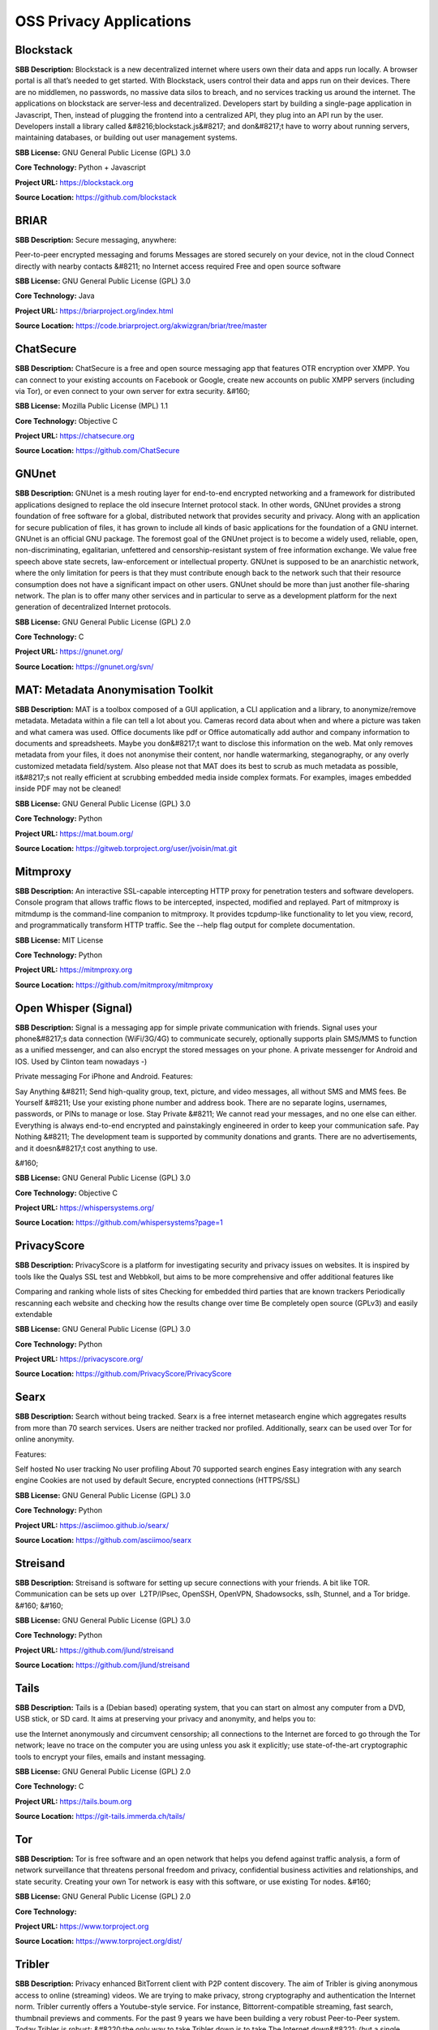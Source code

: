OSS Privacy Applications
============================



**Blockstack** 
----------------
**SBB Description:** Blockstack is a new decentralized internet where users own their data and apps run locally. A browser portal is all that’s needed to get started.
With Blockstack, users control their data and apps run on their devices. There are no middlemen, no passwords, no massive data silos to breach, and no services tracking us around the internet.
The applications on blockstack are server-less and decentralized. Developers start by building a single-page application in Javascript, Then, instead of plugging the frontend into a centralized API, they plug into an API run by the user. Developers install a library called &#8216;blockstack.js&#8217; and don&#8217;t have to worry about running servers, maintaining databases, or building out user management systems.

**SBB License:** GNU General Public License (GPL) 3.0

**Core Technology:** Python + Javascript

**Project URL:** https://blockstack.org

**Source Location:** https://github.com/blockstack





**BRIAR** 
-----------
**SBB Description:** Secure messaging, anywhere:

Peer-to-peer encrypted messaging and forums
Messages are stored securely on your device, not in the cloud
Connect directly with nearby contacts &#8211; no Internet access required
Free and open source software

**SBB License:** GNU General Public License (GPL) 3.0

**Core Technology:** Java

**Project URL:** https://briarproject.org/index.html

**Source Location:** https://code.briarproject.org/akwizgran/briar/tree/master





**ChatSecure** 
----------------
**SBB Description:** ChatSecure is a free and open source messaging app that features OTR encryption over XMPP. You can connect to your existing accounts on Facebook or Google, create new accounts on public XMPP servers (including via Tor), or even connect to your own server for extra security.
&#160;

**SBB License:** Mozilla Public License (MPL) 1.1

**Core Technology:** Objective C

**Project URL:** https://chatsecure.org

**Source Location:** https://github.com/ChatSecure





**GNUnet** 
------------
**SBB Description:** GNUnet is a mesh routing layer for end-to-end encrypted networking and a framework for distributed applications designed to replace the old insecure Internet protocol stack.
In other words, GNUnet provides a strong foundation of free software for a global, distributed network that provides security and privacy. Along with an application for secure publication of files, it has grown to include all kinds of basic applications for the foundation of a GNU internet.
GNUnet is an official GNU package.
The foremost goal of the GNUnet project is to become a widely used, reliable, open, non-discriminating, egalitarian, unfettered and censorship-resistant system of free information exchange. We value free speech above state secrets, law-enforcement or intellectual property. GNUnet is supposed to be an anarchistic network, where the only limitation for peers is that they must contribute enough back to the network such that their resource consumption does not have a significant impact on other users. GNUnet should be more than just another file-sharing network. The plan is to offer many other services and in particular to serve as a development platform for the next generation of decentralized Internet protocols.

**SBB License:** GNU General Public License (GPL) 2.0

**Core Technology:** C

**Project URL:** https://gnunet.org/

**Source Location:** https://gnunet.org/svn/





**MAT: Metadata Anonymisation Toolkit** 
-----------------------------------------
**SBB Description:** MAT is a toolbox composed of a GUI application, a CLI application and a library, to anonymize/remove metadata.
Metadata within a file can tell a lot about you. Cameras record data about when and where a picture was taken and what camera was used. Office documents like pdf or Office automatically add author and company information to documents and spreadsheets. Maybe you don&#8217;t want to disclose this information on the web.
Mat only removes metadata from your files, it does not anonymise their content, nor handle watermarking, steganography, or any overly customized metadata field/system. Also please not that MAT does its best to scrub as much metadata as possible, it&#8217;s not really efficient at scrubbing embedded media inside complex formats. For examples, images embedded inside PDF may not be cleaned!

**SBB License:** GNU General Public License (GPL) 3.0

**Core Technology:** Python

**Project URL:** https://mat.boum.org/

**Source Location:** https://gitweb.torproject.org/user/jvoisin/mat.git





**Mitmproxy** 
---------------
**SBB Description:** An interactive SSL-capable intercepting HTTP proxy for penetration testers and software developers. Console program that allows traffic flows to be intercepted, inspected, modified and replayed.
Part of mitmproxy is mitmdump is the command-line companion to mitmproxy. It provides tcpdump-like functionality to let you view, record, and programmatically transform HTTP traffic. See the --help flag output for complete documentation.

**SBB License:** MIT License

**Core Technology:** Python

**Project URL:** https://mitmproxy.org

**Source Location:** https://github.com/mitmproxy/mitmproxy





**Open Whisper (Signal)** 
---------------------------
**SBB Description:** Signal is a messaging app for simple private communication with friends. Signal uses your phone&#8217;s data connection (WiFi/3G/4G) to communicate securely, optionally supports plain SMS/MMS to function as a unified messenger, and can also encrypt the stored messages on your phone.
A private messenger for Android and IOS. Used by Clinton team nowadays -)

Private messaging For iPhone and Android. Features:

Say Anything &#8211; Send high-quality group, text, picture, and video messages, all without SMS and MMS fees.
Be Yourself &#8211; Use your existing phone number and address book. There are no separate logins, usernames, passwords, or PINs to manage or lose.
Stay Private &#8211; We cannot read your messages, and no one else can either. Everything is always end-to-end encrypted and painstakingly engineered in order to keep your communication safe.
Pay Nothing &#8211; The development team is supported by community donations and grants. There are no advertisements, and it doesn&#8217;t cost anything to use.

&#160;

**SBB License:** GNU General Public License (GPL) 3.0

**Core Technology:** Objective C

**Project URL:** https://whispersystems.org/

**Source Location:** https://github.com/whispersystems?page=1





**PrivacyScore** 
------------------
**SBB Description:** PrivacyScore is a platform for investigating security and privacy issues on websites. It is inspired by tools like the Qualys SSL test and Webbkoll, but aims to be more comprehensive and offer additional features like

Comparing and ranking whole lists of sites
Checking for embedded third parties that are known trackers
Periodically rescanning each website and checking how the results change over time
Be completely open source (GPLv3) and easily extendable

**SBB License:** GNU General Public License (GPL) 3.0

**Core Technology:** Python

**Project URL:** https://privacyscore.org/

**Source Location:** https://github.com/PrivacyScore/PrivacyScore





**Searx** 
-----------
**SBB Description:** Search without being tracked. Searx is a free internet metasearch engine which aggregates results from more than 70 search services. Users are neither tracked nor profiled. Additionally, searx can be used over Tor for online anonymity.

Features:

Self hosted
No user tracking
No user profiling
About 70 supported search engines
Easy integration with any search engine
Cookies are not used by default
Secure, encrypted connections (HTTPS/SSL)

**SBB License:** GNU General Public License (GPL) 3.0

**Core Technology:** Python

**Project URL:** https://asciimoo.github.io/searx/

**Source Location:** https://github.com/asciimoo/searx





**Streisand** 
---------------
**SBB Description:** Streisand is software for setting up secure connections with your friends. A bit like TOR. Communication can be sets up over  L2TP/IPsec, OpenSSH, OpenVPN, Shadowsocks, sslh, Stunnel, and a Tor bridge.
&#160;
&#160;

**SBB License:** GNU General Public License (GPL) 3.0

**Core Technology:** Python

**Project URL:** https://github.com/jlund/streisand

**Source Location:** https://github.com/jlund/streisand





**Tails** 
-----------
**SBB Description:** Tails is a (Debian based) operating system, that you can start on almost any computer from a DVD, USB stick, or SD card. It aims at preserving your privacy and anonymity, and helps you to:

use the Internet anonymously and circumvent censorship;
all connections to the Internet are forced to go through the Tor network;
leave no trace on the computer you are using unless you ask it explicitly;
use state-of-the-art cryptographic tools to encrypt your files, emails and instant messaging.

**SBB License:** GNU General Public License (GPL) 2.0

**Core Technology:** C

**Project URL:** https://tails.boum.org

**Source Location:** https://git-tails.immerda.ch/tails/





**Tor** 
---------
**SBB Description:** Tor is free software and an open network that helps you defend against traffic analysis, a form of network surveillance that threatens personal freedom and privacy, confidential business activities and relationships, and state security. Creating your own Tor network is easy with this software, or use existing Tor nodes.
&#160;

**SBB License:** GNU General Public License (GPL) 2.0

**Core Technology:** 

**Project URL:** https://www.torproject.org

**Source Location:** https://www.torproject.org/dist/





**Tribler** 
-------------
**SBB Description:** Privacy enhanced BitTorrent client with P2P content discovery.
The aim of Tribler is giving anonymous access to online (streaming) videos. We are trying to make privacy, strong cryptography and authentication the Internet norm.
Tribler currently offers a Youtube-style service. For instance, Bittorrent-compatible streaming, fast search, thumbnail previews and comments. For the past 9 years we have been building a very robust Peer-to-Peer system. Today Tribler is robust: &#8220;the only way to take Tribler down is to take The Internet down&#8221; (but a single software bug could end everything).
Over 2 million people have used Tribler over the years. The Tribler project was started in 2005 at Delft University of Technology and over 100+ developers contributed code to it.

**SBB License:** GNU General Public License (GPL) 3.0

**Core Technology:** Python

**Project URL:** https://www.tribler.org/

**Source Location:** https://github.com/Tribler/tribler





**XPIR** 
----------
**SBB Description:** XPIR: Private Information Retrieval for Everyone
XPIR allows a user to privately download an element from a database. This means that the database server knows that she has sent a database element to the user but does not know which one. The scientific term for the underlying protocol is Private Information Retrieval (PIR). This library is described and studied in the paper:
Carlos Aguilar-Melchor, Joris Barrier, Laurent Fousse, Marc-Olivier Killijian, &#8220;XPIR: Private Information Retrieval for Everyone&#8221;, Proceedings on Privacy Enhancing Technologies. Volume 2016, Issue 2, Pages 155–174, ISSN (Online) 2299-0984, DOI: 10.1515/popets-2016-0010, December 2015.

**SBB License:** GNU General Public License (GPL) 3.0

**Core Technology:** C

**Project URL:** 

**Source Location:** https://github.com/XPIR-team/XPIR





End of SBB list <br>